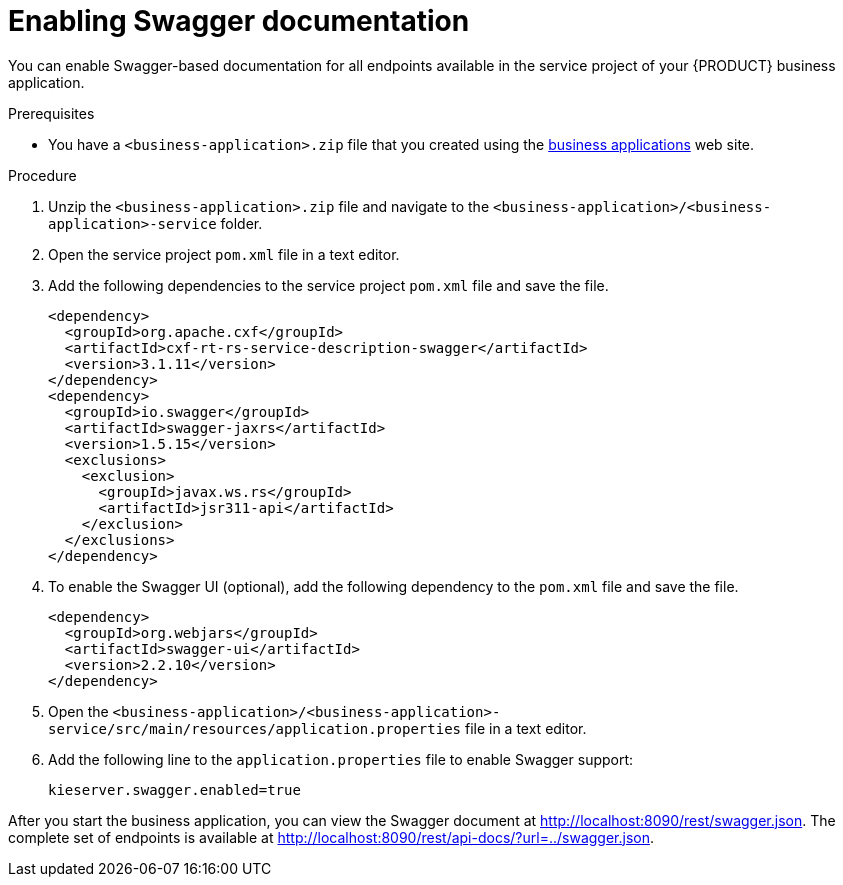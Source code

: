 [id='bus-app-swagger_{context}']
= Enabling Swagger documentation

You can enable Swagger-based documentation for all endpoints
available in the service project of your {PRODUCT} business application.

.Prerequisites
* You have a `<business-application>.zip` file that you created using the http://start.jbpm.org[business applications] web site.

.Procedure
. Unzip the `<business-application>.zip` file and navigate to the `<business-application>/<business-application>-service` folder.
. Open the service project `pom.xml` file in a text editor.
. Add the following dependencies to the service project `pom.xml` file and save the file.
+   
[source, xml]
----
<dependency>
  <groupId>org.apache.cxf</groupId>
  <artifactId>cxf-rt-rs-service-description-swagger</artifactId>
  <version>3.1.11</version>
</dependency>
<dependency>
  <groupId>io.swagger</groupId>
  <artifactId>swagger-jaxrs</artifactId>
  <version>1.5.15</version>
  <exclusions>
    <exclusion>
      <groupId>javax.ws.rs</groupId>
      <artifactId>jsr311-api</artifactId>
    </exclusion>
  </exclusions>
</dependency>
----
. To enable the Swagger UI (optional), add the following dependency to the `pom.xml` file and save the file.
+   
[source, xml]
----
<dependency>
  <groupId>org.webjars</groupId>
  <artifactId>swagger-ui</artifactId>
  <version>2.2.10</version>
</dependency>
----

. Open the `<business-application>/<business-application>-service/src/main/resources/application.properties` file in a text editor.
. Add the following line to the `application.properties` file to enable Swagger support:
+
[source, bash]
----
kieserver.swagger.enabled=true
----

After you start the business application, you can view the Swagger document at http://localhost:8090/rest/swagger.json[http://localhost:8090/rest/swagger.json]. The complete set of
endpoints is available at http://localhost:8090/rest/api-docs/?url=../swagger.json[http://localhost:8090/rest/api-docs/?url=../swagger.json].


